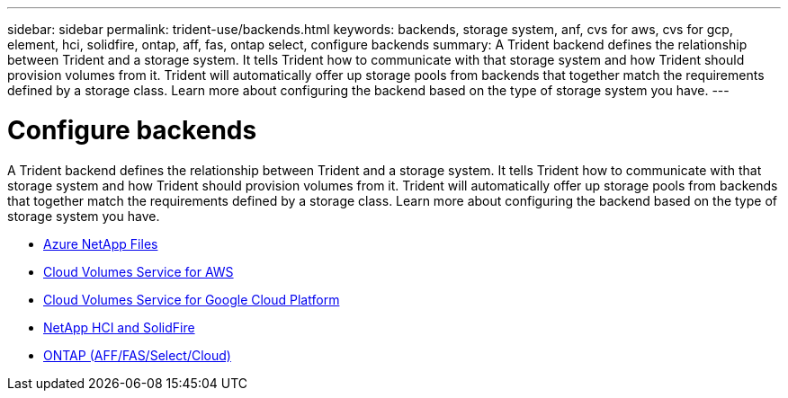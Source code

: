---
sidebar: sidebar
permalink: trident-use/backends.html
keywords: backends, storage system, anf, cvs for aws, cvs for gcp, element, hci, solidfire, ontap, aff, fas, ontap select, configure backends
summary: A Trident backend defines the relationship between Trident and a storage system. It tells Trident how to communicate with that storage system and how Trident should provision volumes from it. Trident will automatically offer up storage pools from backends that together match the requirements defined by a storage class. Learn more about configuring the backend based on the type of storage system you have.
---

= Configure backends
:hardbreaks:
:icons: font
:imagesdir: ../media/

A Trident backend defines the relationship between Trident and a storage system. It tells Trident how to communicate with that storage system and how Trident should provision volumes from it. Trident will automatically offer up storage pools from backends that together match the requirements defined by a storage class. Learn more about configuring the backend based on the type of storage system you have.

* link:anf.html[Azure NetApp Files^]
* link:aws.html[Cloud Volumes Service for AWS^]
* link:gcp.html[Cloud Volumes Service for Google Cloud Platform^]
* link:element.html[NetApp HCI and SolidFire^]
* link:ontap.html[ONTAP (AFF/FAS/Select/Cloud)^]
